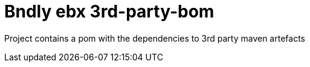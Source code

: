 = Bndly ebx 3rd-party-bom

Project contains a pom with the dependencies to 3rd party maven artefacts